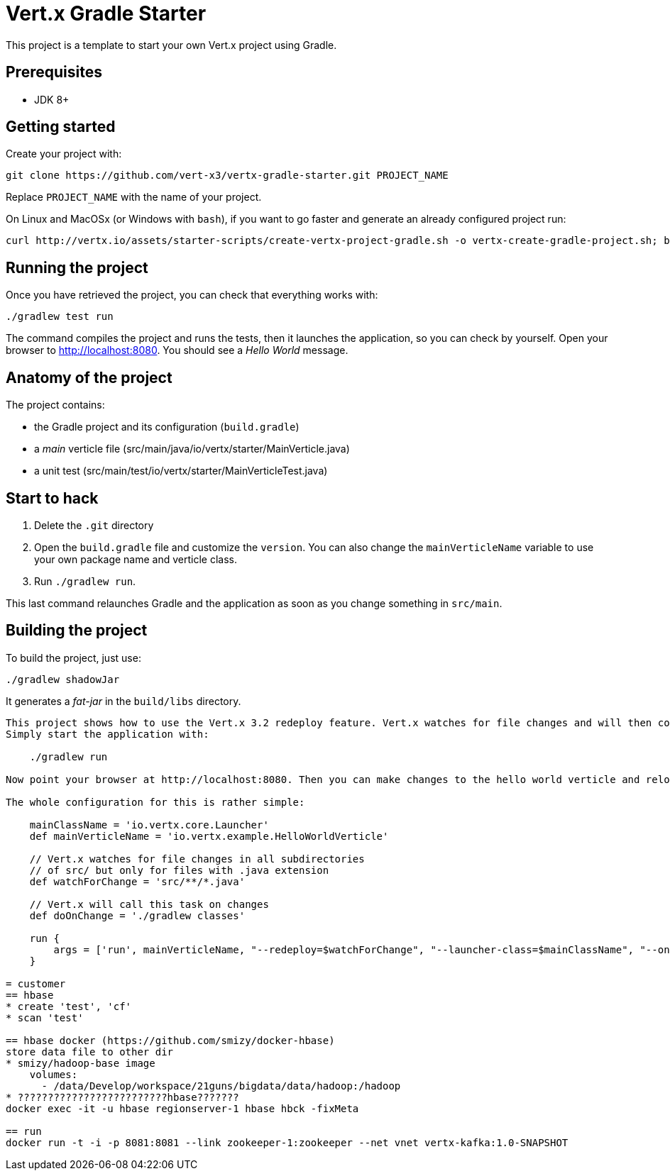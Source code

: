 = Vert.x Gradle Starter

This project is a template to start your own Vert.x project using Gradle.

== Prerequisites

* JDK 8+

== Getting started

Create your project with:

[source]
----
git clone https://github.com/vert-x3/vertx-gradle-starter.git PROJECT_NAME
----

Replace `PROJECT_NAME` with the name of your project.

On Linux and MacOSx (or Windows with `bash`), if you want to go faster and generate an already configured project run:

[source]
----
curl http://vertx.io/assets/starter-scripts/create-vertx-project-gradle.sh -o vertx-create-gradle-project.sh; bash vertx-create-gradle-project.sh
----

== Running the project

Once you have retrieved the project, you can check that everything works with:

[source]
----
./gradlew test run
----

The command compiles the project and runs the tests, then  it launches the application, so you can check by yourself. Open your browser to http://localhost:8080. You should see a _Hello World_ message.

== Anatomy of the project

The project contains:

* the Gradle project and its configuration (`build.gradle`)
* a _main_ verticle file (src/main/java/io/vertx/starter/MainVerticle.java)
* a unit test (src/main/test/io/vertx/starter/MainVerticleTest.java)

== Start to hack

1. Delete the `.git` directory
2. Open the `build.gradle` file and customize the `version`. You can also change the `mainVerticleName` variable to use your own package name and verticle class.
3. Run `./gradlew run`.

This last command relaunches Gradle and the application as soon as you change something in `src/main`.

== Building the project

To build the project, just use:

----
./gradlew shadowJar
----

It generates a _fat-jar_ in the `build/libs` directory.




-----------
This project shows how to use the Vert.x 3.2 redeploy feature. Vert.x watches for file changes and will then compile these changes. The hello world verticle will be redeployed automatically.
Simply start the application with:

    ./gradlew run

Now point your browser at http://localhost:8080. Then you can make changes to the hello world verticle and reload the browser.

The whole configuration for this is rather simple:

    mainClassName = 'io.vertx.core.Launcher'
    def mainVerticleName = 'io.vertx.example.HelloWorldVerticle'

    // Vert.x watches for file changes in all subdirectories
    // of src/ but only for files with .java extension
    def watchForChange = 'src/**/*.java'

    // Vert.x will call this task on changes
    def doOnChange = './gradlew classes'

    run {
        args = ['run', mainVerticleName, "--redeploy=$watchForChange", "--launcher-class=$mainClassName", "--on-redeploy=$doOnChange"]
    }

= customer
== hbase
* create 'test', 'cf'
* scan 'test'

== hbase docker (https://github.com/smizy/docker-hbase)
store data file to other dir
* smizy/hadoop-base image
    volumes:
      - /data/Develop/workspace/21guns/bigdata/data/hadoop:/hadoop
* ?????????????????????????hbase???????
docker exec -it -u hbase regionserver-1 hbase hbck -fixMeta

== run
docker run -t -i -p 8081:8081 --link zookeeper-1:zookeeper --net vnet vertx-kafka:1.0-SNAPSHOT




